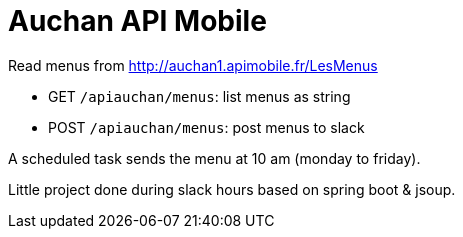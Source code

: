 = Auchan API Mobile

Read menus from http://auchan1.apimobile.fr/LesMenus

* GET `/apiauchan/menus`: list menus as string
* POST `/apiauchan/menus`: post menus to slack

A scheduled task sends the menu at 10 am (monday to friday).

Little project done during slack hours based on spring boot & jsoup.
